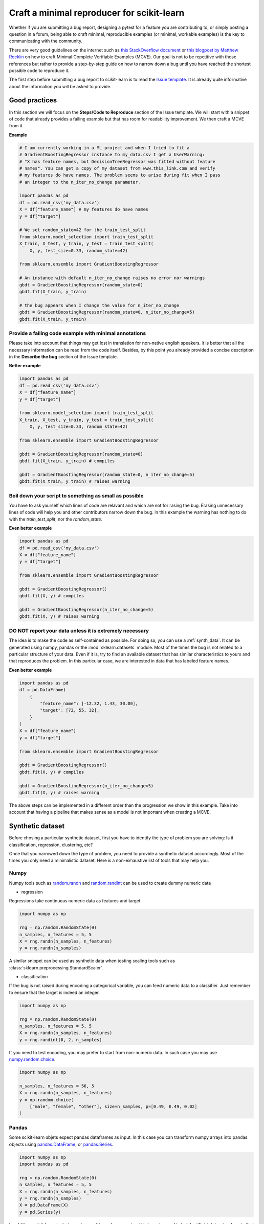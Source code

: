 .. _minimal_reproducer:

===========================================
Craft a minimal reproducer for scikit-learn
===========================================


Whether if you are submitting a bug report, designing a pytest for a feature you
are contributing to, or simply posting a question in a forum, being able to
craft minimal, reproducible examples (or minimal, workable examples) is the key
to communicating with the community.

There are very good guidelines on the internet such as `this StackOverflow
document <https://stackoverflow.com/help/mcve>`_ or `this blogpost by Matthew
Rocklin <https://matthewrocklin.com/blog/work/2018/02/28/minimal-bug-reports>`_
on how to craft Minimal Complete Verifiable Examples (MCVE). Our goal is not to
be repetitive with those references but rather to provide a step-by-step guide
on how to narrow down a bug until you have reached the shortest possible code to
reproduce it.

The first step before submitting a bug report to scikit-learn is to read the
`Issue template
<https://github.com/scikit-learn/scikit-learn/blob/main/.github/ISSUE_TEMPLATE/bug_report.yml>`_.
It is already quite informative about the information you will be asked to provide.


.. _good_practices:

Good practices
==============

In this section we will focus on the **Steps/Code to Reproduce** section of
the Issue template. We will start with a snippet of code that already provides a
failing example but that has room for readability improvement. We then craft a
MCVE from it.

**Example**

.. code-block:: python

    # I am currently working in a ML project and when I tried to fit a
    # GradientBoostingRegressor instance to my_data.csv I get a UserWarning:
    # "X has feature names, but DecisionTreeRegressor was fitted without feature
    # names". You can get a copy of my dataset from www.this_link.com and verify
    # my features do have names. The problem seems to arise during fit when I pass
    # an integer to the n_iter_no_change parameter.

    import pandas as pd
    df = pd.read_csv('my_data.csv')
    X = df["feature_name"] # my features do have names
    y = df["target"]

    # We set random_state=42 for the train_test_split
    from sklearn.model_selection import train_test_split
    X_train, X_test, y_train, y_test = train_test_split(
        X, y, test_size=0.33, random_state=42)

    from sklearn.ensemble import GradientBoostingRegressor

    # An instance with default n_iter_no_change raises no error nor warnings
    gbdt = GradientBoostingRegressor(random_state=0)
    gbdt.fit(X_train, y_train)

    # the bug appears when I change the value for n_iter_no_change
    gbdt = GradientBoostingRegressor(random_state=0, n_iter_no_change=5)
    gbdt.fit(X_train, y_train)

Provide a failing code example with minimal annotations
-------------------------------------------------------

Please take into account that things may get lost in translation for non-native
english speakers. It is better that all the necessary information can be read
from the code itself. Besides, by this point you already provided a concise
description in the **Describe the bug** section of the Issue template.

**Better example**

.. code-block:: python

    import pandas as pd
    df = pd.read_csv('my_data.csv')
    X = df["feature_name"]
    y = df["target"]

    from sklearn.model_selection import train_test_split
    X_train, X_test, y_train, y_test = train_test_split(
        X, y, test_size=0.33, random_state=42)

    from sklearn.ensemble import GradientBoostingRegressor

    gbdt = GradientBoostingRegressor(random_state=0)
    gbdt.fit(X_train, y_train) # compiles

    gbdt = GradientBoostingRegressor(random_state=0, n_iter_no_change=5)
    gbdt.fit(X_train, y_train) # raises warning


Boil down your script to something as small as possible
-------------------------------------------------------

You have to ask yourself which lines of code are relavant and which are not for
rasing the bug. Erasing unnecessary lines of code will help you and other
contributors narrow down the bug. In this example the warning has nothing to
do with the `train_test_split`, nor the `random_state`.

**Even better example**

.. code-block:: python

    import pandas as pd
    df = pd.read_csv('my_data.csv')
    X = df["feature_name"]
    y = df["target"]

    from sklearn.ensemble import GradientBoostingRegressor

    gbdt = GradientBoostingRegressor()
    gbdt.fit(X, y) # compiles

    gbdt = GradientBoostingRegressor(n_iter_no_change=5)
    gbdt.fit(X, y) # raises warning


**DO NOT** report your data unless it is extremely necessary
------------------------------------------------------------

The idea is to make the code as self-contained as possible. For doing so, you
can use a :ref:`synth_data`. It can be generated using numpy, pandas or the
:mod:`sklearn.datasets` module. Most of the times the bug is not related to a
particular structure of your data. Even if it is, try to find an available
dataset that has similar characteristics to yours and that reproduces the
problem. In this particular case, we are interested in data that has labeled
feature names.

**Even better example**

.. code-block:: python

    import pandas as pd
    df = pd.DataFrame(
        {
            "feature_name": [-12.32, 1.43, 30.00],
            "target": [72, 55, 32],
        }
    )
    X = df["feature_name"]
    y = df["target"]

    from sklearn.ensemble import GradientBoostingRegressor

    gbdt = GradientBoostingRegressor()
    gbdt.fit(X, y) # compiles

    gbdt = GradientBoostingRegressor(n_iter_no_change=5)
    gbdt.fit(X, y) # raises warning

The above steps can be implemented in a different order than the progression we
show in this example. Take into account that having a pipeline that makes sense
as a model is not important when creating a MCVE.

.. _synth_data:


Synthetic dataset
=================

Before chosing a particular synthetic dataset, first you have to identify the
type of problem you are solving: Is it classification, regression, clustering,
etc?

Once that you narrowed down the type of problem, you need to provide a synthetic
dataset accordingly. Most of the times you only need a minimalistic dataset.
Here is a non-exhaustive list of tools that may help you.

Numpy
-----

Numpy tools such as `random.randn
<https://numpy.org/doc/stable/reference/random/generated/numpy.random.randn.html>`_
and `random.randint
<https://numpy.org/doc/stable/reference/random/generated/numpy.random.randint.html>`_
can be used to create dummy numeric data

- regression

Regressions take continuous numeric data as features and target

.. code-block:: python

    import numpy as np

    rng = np.random.RandomState(0)
    n_samples, n_features = 5, 5
    X = rng.randn(n_samples, n_features)
    y = rng.randn(n_samples)

A similar snippet can be used as synthetic data when testing scaling tools such
as :class:`sklearn.preprocessing.StandardScaler`.

- classification

If the bug is not raised during encoding a categorical variable, you can feed
numeric data to a classifier. Just remember to ensure that the target is indeed
an integer.

.. code-block:: python

    import numpy as np

    rng = np.random.RandomState(0)
    n_samples, n_features = 5, 5
    X = rng.randn(n_samples, n_features)
    y = rng.randint(0, 2, n_samples)

If you need to test encoding, you may prefer to start from non-numeric data. In
such case you may use `numpy.random.choice
<https://numpy.org/doc/stable/reference/random/generated/numpy.random.choice.html>`_.

.. code-block:: python

    import numpy as np

    n_samples, n_features = 50, 5
    X = rng.randn(n_samples, n_features)
    y = np.random.choice(
        ["male", "female", "other"], size=n_samples, p=[0.49, 0.49, 0.02]
    )

Pandas
------

Some scikit-learn objets expect pandas dataframes as input. In this case you can
transform numpy arrays into pandas objects using `pandas.DataFrame
<https://pandas.pydata.org/docs/reference/api/pandas.DataFrame.html>`_, or
`pandas.Series
<https://pandas.pydata.org/docs/reference/api/pandas.Series.html>`_.

.. code-block:: python

    import numpy as np
    import pandas as pd

    rng = np.random.RandomState(0)
    n_samples, n_features = 5, 5
    X = rng.randn(n_samples, n_features)
    y = rng.randn(n_samples)
    X = pd.DataFrame(X)
    y = pd.Series(y)

In addition, scikit-learn includes various :ref:`sample_generators` that can be
used to build artificial datasets of controlled size and complexity.

`make_regression`
-----------------

As hinted by the name, :class:`sklearn.datasets.make_regression` produces
regression targets with noise as an optionally-sparse random linear combination
of random features.

.. code-block:: python

    from sklearn.datasets import make_regression

    X, y = make_regression(n_samples=1000, n_features=20)

`make_classification`
---------------------

:class:`sklearn.datasets.make_classification` creates multiclass datasets with multiple Gaussian
clusters per class. Noise can be introduced by means of correlated, redundant or
uninformative features.

.. code-block:: python

    from sklearn.datasets import make_classification

    X, y = make_classification(
        n_features=2, n_redundant=0, n_informative=2, n_clusters_per_class=1
    )

`make_blobs`
------------

Similarly to `make_classification`, :class:`sklearn.datasets.make_blobs` creates multiclass
datasets using normally-distributed clusters of points. It provides greater
control regarding the centers and standard deviations of each cluster, and
therefore it is useful to demonstrate clustering.

.. code-block:: python

    from sklearn.datasets import make_blobs

    X, y = make_blobs(n_samples=10, centers=3, n_features=2)

Dataset loading utilities
-------------------------

You can use the :ref:`datasets` to load and fetch several popular reference
datasets. This option is useful when the bug relates to the particular structure
of the data, e.g. dealing with missing values or image recognition.

.. code-block:: python

    from sklearn.datasets import load_breast_cancer

    cancer = load_breast_cancer()
    X = cancer.data
    y = cancer.target

Formatting
==========

As already mentioned, the key to communication is the readability of the code
and good formatting can really improve it

Use markdown
--------------------------------------------------------------------------------------------------------------------------------------------------------------------

To format code or text into its own distinct block, use triple backticks.
`Markdown
<https://docs.github.com/en/get-started/writing-on-github/getting-started-with-writing-and-formatting-on-github/basic-writing-and-formatting-syntax>`_
supports an optional language identifier to enable syntax highlighting in your
fenced code block. For example::

    ```python
    from sklearn.datasets import make_blobs

    n_samples = 100
    n_components = 3
    X, y = make_blobs(n_samples=n_samples, centers=n_components)
    ```

will render a python formatted snippet as follows

.. code-block:: python

    from sklearn.datasets import make_blobs

    n_samples = 100
    n_components = 3
    X, y = make_blobs(n_samples=n_samples, centers=n_components)

It is not necessary to create several blocks of code when submitting a bug
report. Remember other reviewers are going to copy-paste your code.

In the section `**Actual results**` of your `Issue template
<https://github.com/scikit-learn/scikit-learn/blob/main/.github/ISSUE_TEMPLATE/bug_report.yml>`_.
you are asked to provide the error message including the full traceback of the exception. In this
case, use the `python-traceback` qualifier. For example::

    ```python-traceback
    ---------------------------------------------------------------------------
    TypeError                                 Traceback (most recent call last)
    <ipython-input-1-a674e682c281> in <module>
        4 vectorizer = CountVectorizer(input=docs, analyzer='word')
        5 lda_features = vectorizer.fit_transform(docs)
    ----> 6 lda_model = LatentDirichletAllocation(
        7     n_topics=10,
        8     learning_method='online',

    TypeError: __init__() got an unexpected keyword argument 'n_topics'
    ```

yields the following when rendered:

.. code-block:: python

    ---------------------------------------------------------------------------
    TypeError                                 Traceback (most recent call last)
    <ipython-input-1-a674e682c281> in <module>
        4 vectorizer = CountVectorizer(input=docs, analyzer='word')
        5 lda_features = vectorizer.fit_transform(docs)
    ----> 6 lda_model = LatentDirichletAllocation(
        7     n_topics=10,
        8     learning_method='online',

    TypeError: __init__() got an unexpected keyword argument 'n_topics'


Try to follow the `PEP 8 convention <https://www.python.org/dev/peps/pep-0008/>`_
---------------------------------------------------------------------------------

The convention in a nutshell:
    - Try to limit all lines to a maximum of 79 characters
    - use blank lines to separate groups of related functions
    - blank lines may be omitted between a bunch of related lines of code

**Example**

The MCVE we created in the :ref:`good_practices` section is easier to read than
the equally working MCVE here below

.. code-block:: python

    import pandas as pd
    df = pd.DataFrame({"feature_name": [-12.32, 1.43, 30.00], "target": [72, 55, 32]})
    X = df["feature_name"]
    y = df["target"]
    from sklearn.ensemble import GradientBoostingRegressor
    gbdt = GradientBoostingRegressor()
    gbdt.fit(X, y) # compiles
    gbdt = GradientBoostingRegressor(n_iter_no_change=5)
    gbdt.fit(X, y) # raises warning
